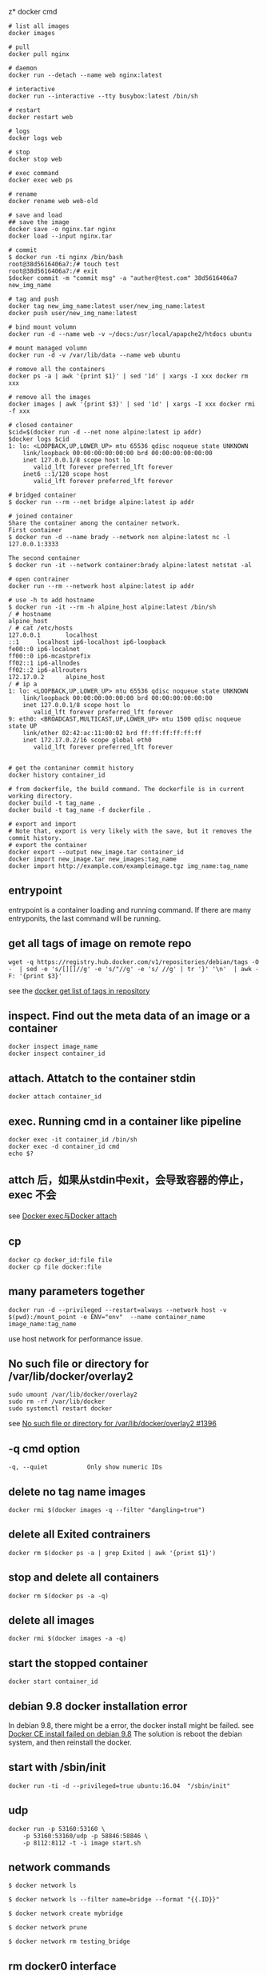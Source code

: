 z* docker cmd
:PROPERTIES:
:CUSTOM_ID: docker-cmd
:END:
#+begin_src shell
# list all images
docker images

# pull
docker pull nginx

# daemon
docker run --detach --name web nginx:latest

# interactive
docker run --interactive --tty busybox:latest /bin/sh

# restart
docker restart web

# logs
docker logs web

# stop
docker stop web

# exec command
docker exec web ps

# rename
docker rename web web-old

# save and load
## save the image
docker save -o nginx.tar nginx
docker load --input nginx.tar

# commit
$ docker run -ti nginx /bin/bash
root@38d5616406a7:/# touch test
root@38d5616406a7:/# exit
$docker commit -m "commit msg" -a "auther@test.com" 38d5616406a7 new_img_name

# tag and push
docker tag new_img_name:latest user/new_img_name:latest
docker push user/new_img_name:latest

# bind mount volumn
docker run -d --name web -v ~/docs:/usr/local/apapche2/htdocs ubuntu

# mount managed volumn
docker run -d -v /var/lib/data --name web ubuntu

# romove all the containers
docker ps -a | awk '{print $1}' | sed '1d' | xargs -I xxx docker rm xxx

# remove all the images
docker images | awk '{print $3}' | sed '1d' | xargs -I xxx docker rmi -f xxx

# closed container
$cid=$(docker run -d --net none alpine:latest ip addr)
$docker logs $cid
1: lo: <LOOPBACK,UP,LOWER_UP> mtu 65536 qdisc noqueue state UNKNOWN
    link/loopback 00:00:00:00:00:00 brd 00:00:00:00:00:00
    inet 127.0.0.1/8 scope host lo
       valid_lft forever preferred_lft forever
    inet6 ::1/128 scope host
       valid_lft forever preferred_lft forever

# bridged container
$ docker run --rm --net bridge alpine:latest ip addr

# joined container
Share the container among the container network.
First container
$ docker run -d --name brady --network non alpine:latest nc -l 127.0.0.1:3333

The second container
$ docker run -it --network container:brady alpine:latest netstat -al

# open contrainer
docker run --rm --network host alpine:latest ip addr

# use -h to add hostname
$ docker run -it --rm -h alpine_host alpine:latest /bin/sh
/ # hostname
alpine_host
/ # cat /etc/hosts
127.0.0.1       localhost
::1     localhost ip6-localhost ip6-loopback
fe00::0 ip6-localnet
ff00::0 ip6-mcastprefix
ff02::1 ip6-allnodes
ff02::2 ip6-allrouters
172.17.0.2      alpine_host
/ # ip a
1: lo: <LOOPBACK,UP,LOWER_UP> mtu 65536 qdisc noqueue state UNKNOWN
    link/loopback 00:00:00:00:00:00 brd 00:00:00:00:00:00
    inet 127.0.0.1/8 scope host lo
       valid_lft forever preferred_lft forever
9: eth0: <BROADCAST,MULTICAST,UP,LOWER_UP> mtu 1500 qdisc noqueue state UP
    link/ether 02:42:ac:11:00:02 brd ff:ff:ff:ff:ff:ff
    inet 172.17.0.2/16 scope global eth0
       valid_lft forever preferred_lft forever


# get the contaniner commit history
docker history container_id

# from dockerfile, the build command. The dockerfile is in current working directory.
docker build -t tag_name .
docker build -t tag_name -f dockerfile .

# export and import
# Note that, export is very likely with the save, but it removes the commit history.
# export the container
docker export --output new_image.tar container_id
docker import new_image.tar new_images:tag_name
docker import http://example.com/exampleimage.tgz img_name:tag_name
#+end_src

** entrypoint
:PROPERTIES:
:CUSTOM_ID: entrypoint
:END:
entrypoint is a container loading and running command. If there are many
entryponits, the last command will be running.

** get all tags of image on remote repo
:PROPERTIES:
:CUSTOM_ID: get-all-tags-of-image-on-remote-repo
:END:
#+begin_src shell
 wget -q https://registry.hub.docker.com/v1/repositories/debian/tags -O -  | sed -e 's/[][]//g' -e 's/"//g' -e 's/ //g' | tr '}' '\n'  | awk -F: '{print $3}'
#+end_src

see the
[[https://fordodone.com/2015/10/02/docker-get-list-of-tags-in-repository/][docker
get list of tags in repository]]

** inspect. Find out the meta data of an image or a container
:PROPERTIES:
:CUSTOM_ID: inspect.-find-out-the-meta-data-of-an-image-or-a-container
:END:
#+begin_src shell
docker inspect image_name
docker inspect container_id
#+end_src

** attach. Attatch to the container stdin
:PROPERTIES:
:CUSTOM_ID: attach.-attatch-to-the-container-stdin
:END:
#+begin_src shell
docker attach container_id
#+end_src

** exec. Running cmd in a container like pipeline
:PROPERTIES:
:CUSTOM_ID: exec.-running-cmd-in-a-container-like-pipeline
:END:
#+begin_src shell
docker exec -it container_id /bin/sh
docker exec -d container_id cmd
echo $?
#+end_src

** attch 后，如果从stdin中exit，会导致容器的停止， exec 不会
:PROPERTIES:
:CUSTOM_ID: attch-后如果从stdin中exit会导致容器的停止-exec-不会
:END:
see [[http://blog.csdn.net/halcyonbaby/article/details/46884605][Docker
exec与Docker attach]]

** cp
:PROPERTIES:
:CUSTOM_ID: cp
:END:
#+begin_src shell
docker cp docker_id:file file
docker cp file docker:file
#+end_src

** many parameters together
:PROPERTIES:
:CUSTOM_ID: many-parameters-together
:END:
#+begin_src shell
docker run -d --privileged --restart=always --network host -v $(pwd):/mount_point -e ENV="env"  --name container_name image_name:tag_name
#+end_src

use host network for performance issue.

** No such file or directory for /var/lib/docker/overlay2
:PROPERTIES:
:CUSTOM_ID: no-such-file-or-directory-for-varlibdockeroverlay2
:END:
#+begin_src shell
sudo umount /var/lib/docker/overlay2
sudo rm -rf /var/lib/docker
sudo systemctl restart docker
#+end_src

see [[https://github.com/docker/for-mac/issues/1396][No such file or
directory for /var/lib/docker/overlay2 #1396]]

** -q cmd option
:PROPERTIES:
:CUSTOM_ID: q-cmd-option
:END:
#+begin_src shell
-q, --quiet           Only show numeric IDs
#+end_src

** delete no tag name images
:PROPERTIES:
:CUSTOM_ID: delete-no-tag-name-images
:END:
#+begin_src shell
docker rmi $(docker images -q --filter "dangling=true")
#+end_src

** delete all Exited contrainers
:PROPERTIES:
:CUSTOM_ID: delete-all-exited-contrainers
:END:
#+begin_src shell
docker rm $(docker ps -a | grep Exited | awk '{print $1}')
#+end_src

** stop and delete all containers
:PROPERTIES:
:CUSTOM_ID: stop-and-delete-all-containers
:END:
#+begin_src shell
docker rm $(docker ps -a -q)
#+end_src

** delete all images
:PROPERTIES:
:CUSTOM_ID: delete-all-images
:END:
#+begin_src shell
docker rmi $(docker images -a -q)
#+end_src

** start the stopped container
:PROPERTIES:
:CUSTOM_ID: start-the-stopped-container
:END:
#+begin_src shell
docker start container_id
#+end_src

** debian 9.8 docker installation error
:PROPERTIES:
:CUSTOM_ID: debian-9.8-docker-installation-error
:END:
In debian 9.8, there might be a error, the docker install might be
failed. see [[https://github.com/docker/for-linux/issues/598][Docker CE
install failed on debian 9.8]] The solution is reboot the debian system,
and then reinstall the docker.

** start with /sbin/init
:PROPERTIES:
:CUSTOM_ID: start-with-sbininit
:END:
#+begin_src shell
docker run -ti -d --privileged=true ubuntu:16.04  "/sbin/init"
#+end_src

** udp
:PROPERTIES:
:CUSTOM_ID: udp
:END:
#+begin_src shell
docker run -p 53160:53160 \
    -p 53160:53160/udp -p 58846:58846 \
    -p 8112:8112 -t -i image start.sh
#+end_src

** network commands
:PROPERTIES:
:CUSTOM_ID: network-commands
:END:
#+begin_src shell
$ docker network ls

$ docker network ls --filter name=bridge --format "{{.ID}}"

$ docker network create mybridge

$ docker network prune

$ docker network rm testing_bridge
#+end_src

** rm docker0 interface
:PROPERTIES:
:CUSTOM_ID: rm-docker0-interface
:END:
#+begin_src shell
sudo ip link delete docker0
#+end_src


** dockerfile build with github secret

github workflow yaml file:
#+begin_src shell
build-args: |
  SECRETS_TOKEN=${{ secrets.SECRETS_DSN }}

#+end_src

in dockerfile

#+begin_src docker
ARG SECRETS_TOKEN
ENV SECRETS_TOKEN=${SECRETS_TOKEN}
#+end_src